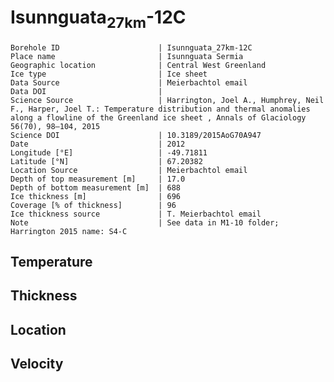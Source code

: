 * Isunnguata_27km-12C
:PROPERTIES:
:header-args:jupyter-python+: :session ds :kernel ds
:clearpage: t
:END:

#+NAME: ingest_meta
#+BEGIN_SRC bash :results verbatim :exports results
cat meta.bsv | sed 's/|/@| /' | column -s"@" -t
#+END_SRC

#+RESULTS: ingest_meta
#+begin_example
Borehole ID                      | Isunnguata_27km-12C
Place name                       | Isunnguata Sermia
Geographic location              | Central West Greenland
Ice type                         | Ice sheet
Data Source                      | Meierbachtol email
Data DOI                         | 
Science Source                   | Harrington, Joel A., Humphrey, Neil F., Harper, Joel T.: Temperature distribution and thermal anomalies along a flowline of the Greenland ice sheet , Annals of Glaciology 56(70), 98–104, 2015 
Science DOI                      | 10.3189/2015AoG70A947
Date                             | 2012
Longitude [°E]                   | -49.71811
Latitude [°N]                    | 67.20382
Location Source                  | Meierbachtol email
Depth of top measurement [m]     | 17.0
Depth of bottom measurement [m]  | 688
Ice thickness [m]                | 696
Coverage [% of thickness]        | 96
Ice thickness source             | T. Meierbachtol email
Note                             | See data in M1-10 folder; Harrington 2015 name: S4-C
#+end_example

** Temperature

** Thickness

** Location

** Velocity

** Data                                                 :noexport:

#+NAME: ingest_data
#+BEGIN_SRC bash :exports results
cat data.csv | sort -t, -g -k1
#+END_SRC

#+RESULTS: ingest_data
|     d |      t |
|  17.7 |  -4.55 |
|  37.7 | -4.095 |
|  57.7 |  -4.03 |
|  77.7 |  -4.16 |
|  97.7 |  -4.42 |
| 117.7 | -4.615 |
| 137.7 |  -4.81 |
| 157.7 | -4.875 |
| 177.7 | -5.005 |
| 197.7 |   -5.2 |
| 237.7 |  -5.07 |
| 257.7 |  -5.33 |
| 277.7 | -5.265 |
| 297.7 |   -5.2 |
| 317.7 | -5.135 |
| 337.7 | -4.875 |
| 357.7 | -4.615 |
| 367.7 | -4.485 |
| 387.7 | -4.095 |
| 407.7 |  -3.77 |
| 427.7 | -3.315 |
| 447.7 | -2.925 |
| 467.7 | -2.535 |
| 487.7 |  -2.08 |
| 507.7 | -1.625 |
| 527.7 | -1.105 |
| 547.7 | -0.845 |
| 567.7 | -0.455 |
| 587.7 | -0.455 |
| 607.7 | -0.455 |
| 627.7 |  -0.52 |
| 647.7 | -0.455 |
| 667.7 |  -0.39 |
| 687.7 | -0.455 |

